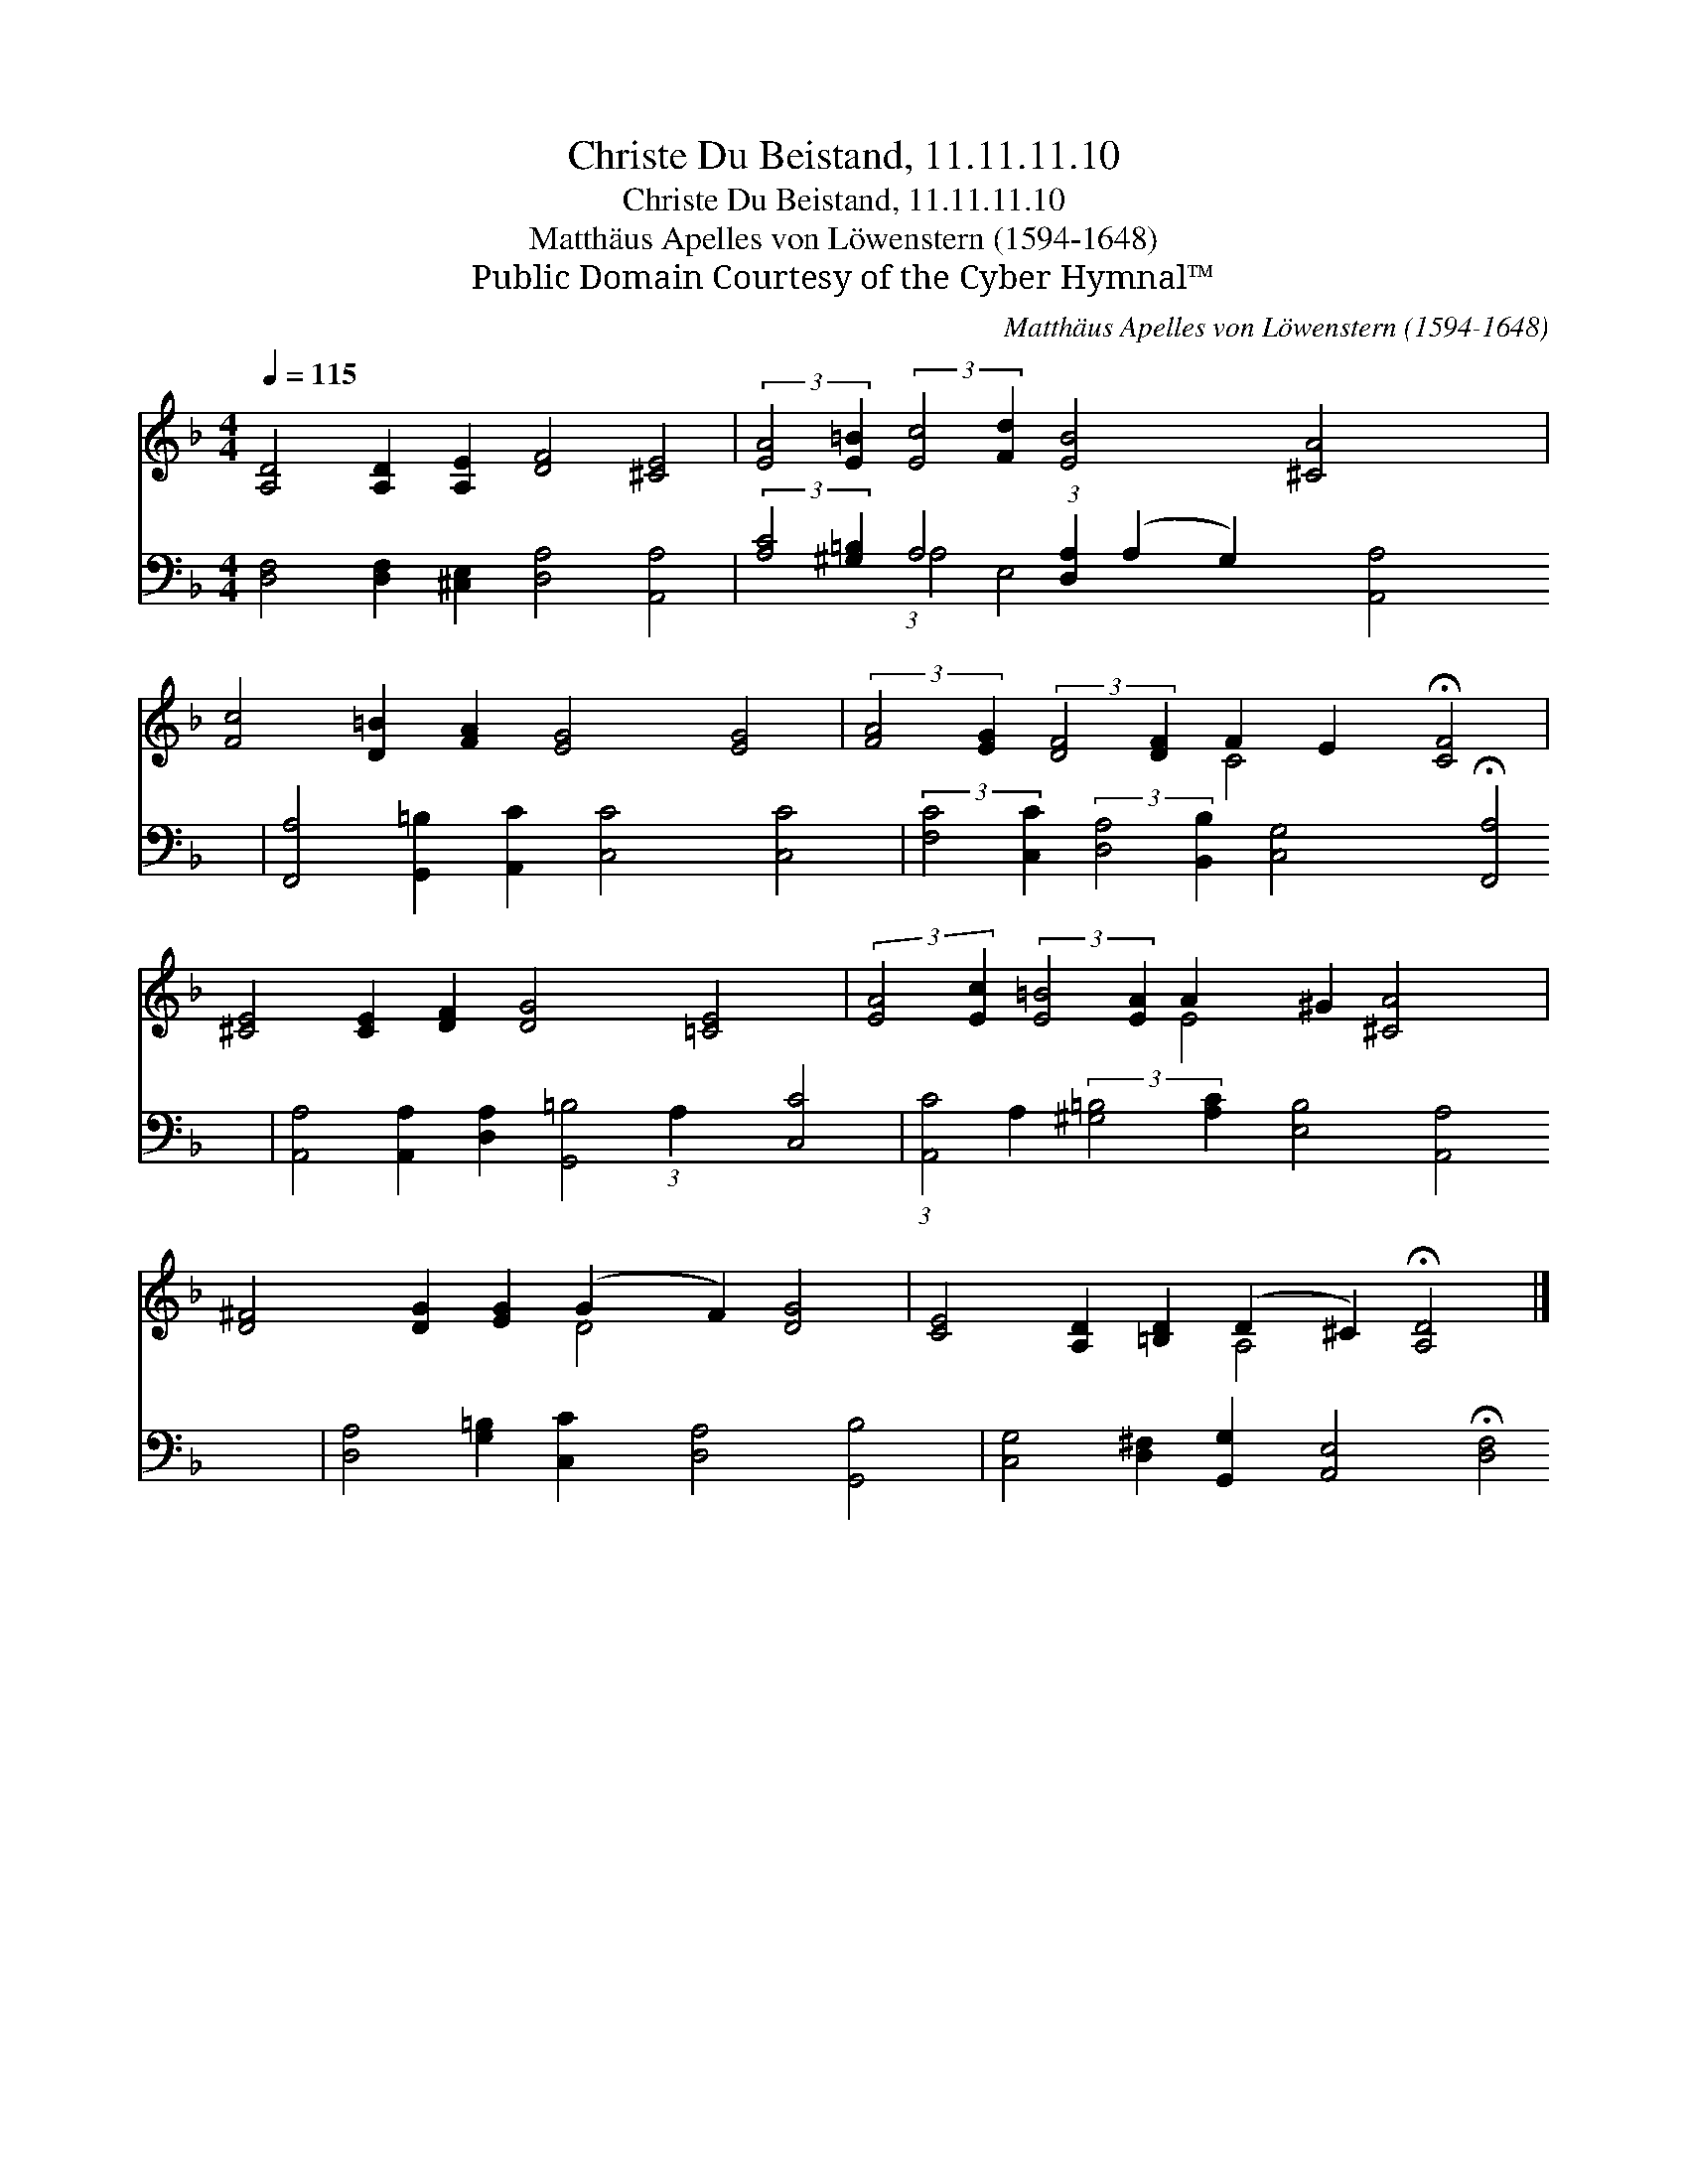 X:1
T:Christe Du Beistand, 11.11.11.10
T:Christe Du Beistand, 11.11.11.10
T:Matthäus Apelles von Löwenstern (1594-1648)
T:Public Domain Courtesy of the Cyber Hymnal™
C:Matthäus Apelles von Löwenstern (1594-1648)
Z:Public Domain
Z:Courtesy of the Cyber Hymnal™
%%score ( 1 2 ) ( 3 4 )
L:1/8
Q:1/4=115
M:4/4
K:F
V:1 treble 
V:2 treble 
V:3 bass 
V:4 bass 
V:1
 [A,D]4 [A,D]2 [A,E]2 [DF]4 [^CE]4 | (3:2:2[EA]4 [E=B]2 (3:2:2[Ec]4 [Fd]2 [EB]4 [^CA]4 x11/8 | %2
 [Fc]4 [D=B]2 [FA]2 [EG]4 [EG]4 | (3:2:2[FA]4 [EG]2 (3:2:2[DF]4 [DF]2 F2 E2 !fermata![CF]4 | %4
 [^CE]4 [CE]2 [DF]2 [DG]4 [=CE]4 | (3:2:2[EA]4 [Ec]2 (3:2:2[E=B]4 [EA]2 A2 ^G2 [^CA]4 x3/4 | %6
 [D^F]4 [DG]2 [EG]2 (G2 F2) [DG]4 | [CE]4 [A,D]2 [=B,D]2 (D2 ^C2) !fermata![A,D]4 |] %8
V:2
 x16 | x139/8 | x16 | x8 C4 x4 | x16 | x8 E4 x19/4 | x8 D4 x4 | x8 A,4 x4 |] %8
V:3
 [D,F,]4 [D,F,]2 [^C,E,]2 [D,A,]4 [A,,A,]4 | %1
 (3:2:2[A,C]4 [^G,=B,]2 A,4 (3:2:1[D,A,]2 (A,2 G,2) [A,,A,]4 x/24 | %2
 [F,,A,]4 [G,,=B,]2 [A,,C]2 [C,C]4 [C,C]4 | %3
 (3:2:2[F,C]4 [C,C]2 (3:2:2[D,A,]4 [B,,B,]2 [C,G,]4 !fermata![F,,A,]4 | %4
 [A,,A,]4 [A,,A,]2 [D,A,]2 [G,,=B,]4 [C,C]4 | %5
 (3:2:1[A,,C]4 A,2 (3:2:2[^G,=B,]4 [A,C]2 [E,B,]4 [A,,A,]4 x/12 | %6
 [D,A,]4 [G,=B,]2 [C,C]2 [D,A,]4 [G,,B,]4 | [C,G,]4 [D,^F,]2 [G,,G,]2 [A,,E,]4 !fermata![D,F,]4 |] %8
V:4
 x16 | x4 (3:2:1A,4 E,4 x161/24 | x16 | x16 | x16 | x8/3 (3:2:1A,2 x51/4 | x16 | x16 |] %8

